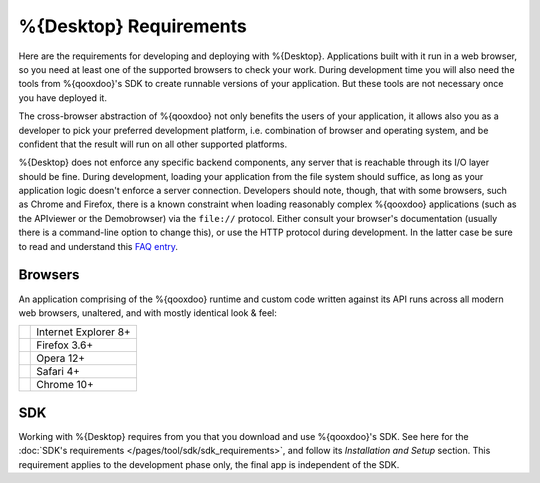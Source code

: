 .. _pages/desktop/requirements#requirements:

%{Desktop} Requirements
************************

Here are the requirements for developing and deploying with %{Desktop}. Applications built with it run in a web browser, so you need at least one of the supported browsers to check your work. During development time you will also need the tools from %{qooxdoo}'s SDK to create runnable versions of your application. But these tools are not necessary once you have deployed it.

The cross-browser abstraction of %{qooxdoo} not only benefits the users of your application, it allows also you as a developer to pick your preferred development platform, i.e. combination of browser and operating system, and be confident that the result will run on all other supported platforms.

%{Desktop} does not enforce any specific backend components, any server that is reachable through its I/O layer should be fine. During development, loading your application from the file system should suffice, as long as your application logic doesn't enforce a server connection. Developers should note, though, that with some browsers, such as Chrome and Firefox, there is a known constraint when loading reasonably complex %{qooxdoo} applications (such as the APIviewer or the Demobrowser) via the ``file://`` protocol. Either consult your browser's documentation (usually there is a command-line option to change this), or use the HTTP protocol during development. In the latter case be sure to read and understand this `FAQ entry <http://%{qooxdoo}.org/docs/general/snippets#running_a_source_version_from_a_web_server>`__.



.. _pages/desktop/requirements#client:

Browsers
================

An application comprising of the %{qooxdoo} runtime and custom code written against its API runs across all modern web browsers, unaltered, and with mostly identical look & feel:

.. list-table::

   * - .. image:: /_static/ie.png 
     - Internet Explorer 8+
   * - .. image:: /_static/ff.png 
     - Firefox 3.6+
   * - .. image:: /_static/opera.png 
     - Opera 12+
   * - .. image:: /_static/safari.png 
     - Safari 4+
   * - .. image:: /_static/chrome.png 
     - Chrome 10+

.. _pages/desktop/requirements#tools:

SDK
=====

Working with %{Desktop} requires from you that you download and use %{qooxdoo}'s SDK. See here for the :doc:`SDK's requirements </pages/tool/sdk/sdk_requirements>`, and follow its *Installation and Setup* section. This requirement applies to the development phase only, the final app is independent of the SDK.


